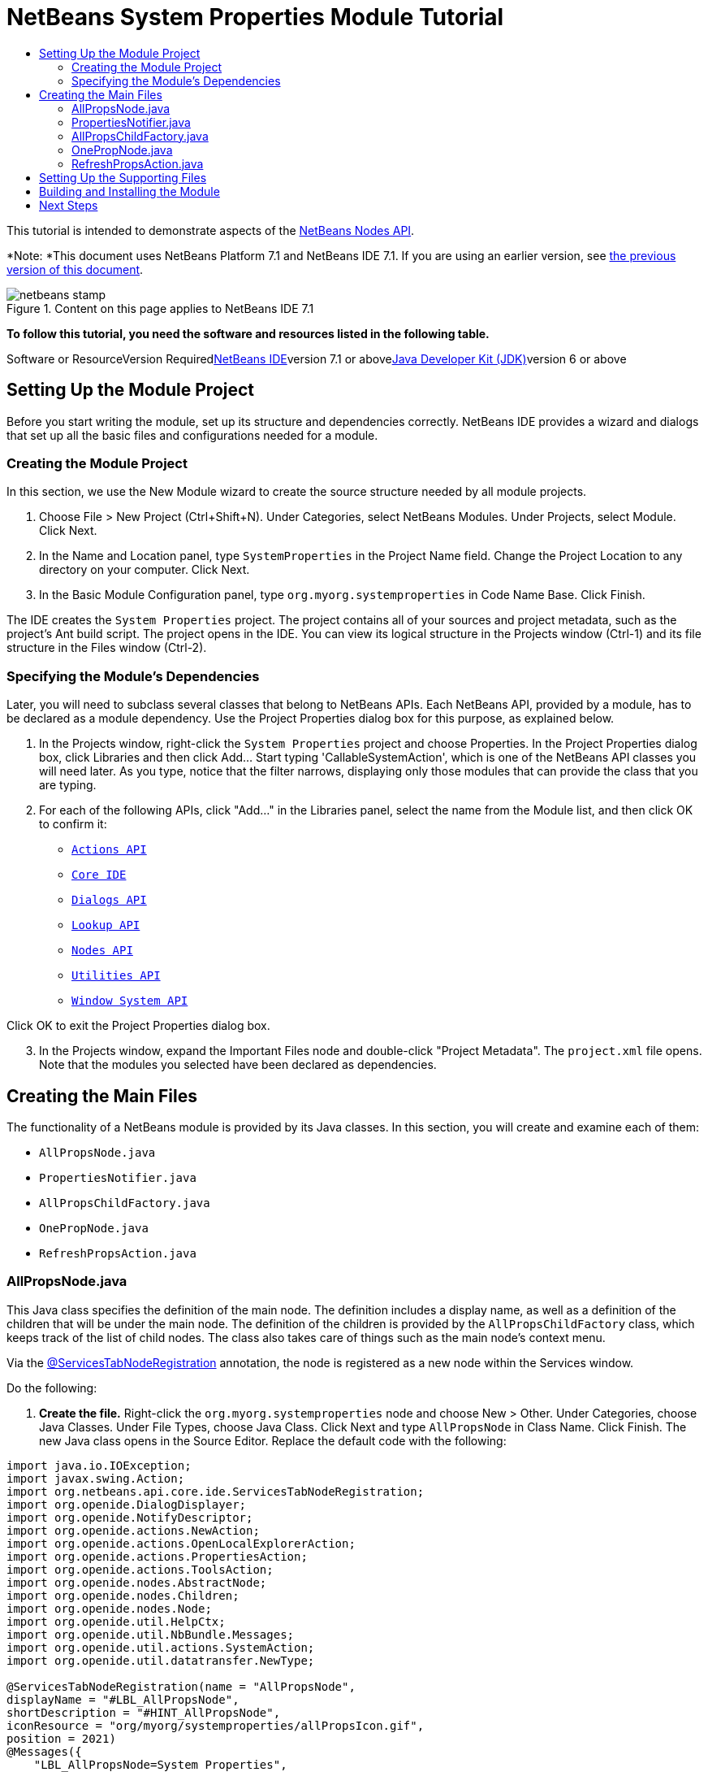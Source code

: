 // 
//     Licensed to the Apache Software Foundation (ASF) under one
//     or more contributor license agreements.  See the NOTICE file
//     distributed with this work for additional information
//     regarding copyright ownership.  The ASF licenses this file
//     to you under the Apache License, Version 2.0 (the
//     "License"); you may not use this file except in compliance
//     with the License.  You may obtain a copy of the License at
// 
//       http://www.apache.org/licenses/LICENSE-2.0
// 
//     Unless required by applicable law or agreed to in writing,
//     software distributed under the License is distributed on an
//     "AS IS" BASIS, WITHOUT WARRANTIES OR CONDITIONS OF ANY
//     KIND, either express or implied.  See the License for the
//     specific language governing permissions and limitations
//     under the License.
//

= NetBeans System Properties Module Tutorial
:jbake-type: platform-tutorial
:jbake-tags: tutorials 
:jbake-status: published
:syntax: true
:source-highlighter: pygments
:toc: left
:toc-title:
:icons: font
:experimental:
:description: NetBeans System Properties Module Tutorial - Apache NetBeans
:keywords: Apache NetBeans Platform, Platform Tutorials, NetBeans System Properties Module Tutorial

This tutorial is intended to demonstrate aspects of the link:https://netbeans.org/download/dev/javadoc/org-openide-nodes/org/openide/nodes/package-summary.html[+NetBeans Nodes API+].

*Note: *This document uses NetBeans Platform 7.1 and NetBeans IDE 7.1. If you are using an earlier version, see link:71/nbm-nodesapi.html[+the previous version of this document+].


image::images/netbeans-stamp.png[title="Content on this page applies to NetBeans IDE 7.1"]


*To follow this tutorial, you need the software and resources listed in the following table.*

Software or ResourceVersion Requiredlink:https://netbeans.org/downloads/index.html[+NetBeans IDE+]version 7.1 or abovelink:http://java.sun.com/javase/downloads/index.jsp[+Java Developer Kit (JDK)+]version 6 or above


== Setting Up the Module Project

Before you start writing the module, set up its structure and dependencies correctly. NetBeans IDE provides a wizard and dialogs that set up all the basic files and configurations needed for a module.


=== Creating the Module Project

In this section, we use the New Module wizard to create the source structure needed by all module projects.


[start=1]
1. Choose File > New Project (Ctrl+Shift+N). Under Categories, select NetBeans Modules. Under Projects, select Module. Click Next.

[start=2]
2. In the Name and Location panel, type  ``SystemProperties``  in the Project Name field. Change the Project Location to any directory on your computer. Click Next.

[start=3]
3. In the Basic Module Configuration panel, type  ``org.myorg.systemproperties``  in Code Name Base. Click Finish.

The IDE creates the  ``System Properties``  project. The project contains all of your sources and project metadata, such as the project's Ant build script. The project opens in the IDE. You can view its logical structure in the Projects window (Ctrl-1) and its file structure in the Files window (Ctrl-2).


=== Specifying the Module's Dependencies

Later, you will need to subclass several classes that belong to NetBeans APIs. Each NetBeans API, provided by a module, has to be declared as a module dependency. Use the Project Properties dialog box for this purpose, as explained below.


[start=1]
1. In the Projects window, right-click the  ``System Properties``  project and choose Properties. In the Project Properties dialog box, click Libraries and then click Add... Start typing 'CallableSystemAction', which is one of the NetBeans API classes you will need later. As you type, notice that the filter narrows, displaying only those modules that can provide the class that you are typing.


[start=2]
2. For each of the following APIs, click "Add..." in the Libraries panel, select the name from the Module list, and then click OK to confirm it:
*  ``link:https://netbeans.org/download/dev/javadoc/org-openide-actions/overview-summary.html[+Actions API+]`` 
*  ``link:http://bits.netbeans.org/dev/javadoc/org-netbeans-core-ide/overview-summary.html[+Core IDE+]`` 
*  ``link:https://netbeans.org/download/dev/javadoc/org-openide-dialogs/overview-summary.html[+Dialogs API+]`` 
*  ``link:http://bits.netbeans.org/dev/javadoc/org-openide-util-lookup/overview-summary.html[+Lookup API+]`` 
*  ``link:https://netbeans.org/download/dev/javadoc/org-openide-nodes/overview-summary.html[+Nodes API+]`` 
*  ``link:https://netbeans.org/download/dev/javadoc/org-openide-util/overview-summary.html[+Utilities API+]`` 
*  ``link:https://netbeans.org/download/dev/javadoc/org-openide-windows/overview-summary.html[+Window System API+]`` 

Click OK to exit the Project Properties dialog box.


[start=3]
3. In the Projects window, expand the Important Files node and double-click "Project Metadata". The  ``project.xml``  file opens. Note that the modules you selected have been declared as dependencies.


== Creating the Main Files

The functionality of a NetBeans module is provided by its Java classes. In this section, you will create and examine each of them:

*  ``AllPropsNode.java`` 
*  ``PropertiesNotifier.java`` 
*  ``AllPropsChildFactory.java`` 
*  ``OnePropNode.java`` 
*  ``RefreshPropsAction.java`` 


=== AllPropsNode.java

This Java class specifies the definition of the main node. The definition includes a display name, as well as a definition of the children that will be under the main node. The definition of the children is provided by the  ``AllPropsChildFactory``  class, which keeps track of the list of child nodes. The class also takes care of things such as the main node's context menu.

Via the link:http://bits.netbeans.org/dev/javadoc/org-netbeans-core-ide/org/netbeans/api/core/ide/ServicesTabNodeRegistration.html[+@ServicesTabNodeRegistration+] annotation, the node is registered as a new node within the Services window.

Do the following:


[start=1]
1. *Create the file.* Right-click the  ``org.myorg.systemproperties``  node and choose New > Other. Under Categories, choose Java Classes. Under File Types, choose Java Class. Click Next and type  ``AllPropsNode``  in Class Name. Click Finish. The new Java class opens in the Source Editor. Replace the default code with the following:

[source,java]
----

import java.io.IOException;
import javax.swing.Action;
import org.netbeans.api.core.ide.ServicesTabNodeRegistration;
import org.openide.DialogDisplayer;
import org.openide.NotifyDescriptor;
import org.openide.actions.NewAction;
import org.openide.actions.OpenLocalExplorerAction;
import org.openide.actions.PropertiesAction;
import org.openide.actions.ToolsAction;
import org.openide.nodes.AbstractNode;
import org.openide.nodes.Children;
import org.openide.nodes.Node;
import org.openide.util.HelpCtx;
import org.openide.util.NbBundle.Messages;
import org.openide.util.actions.SystemAction;
import org.openide.util.datatransfer.NewType;

@ServicesTabNodeRegistration(name = "AllPropsNode",
displayName = "#LBL_AllPropsNode",
shortDescription = "#HINT_AllPropsNode",
iconResource = "org/myorg/systemproperties/allPropsIcon.gif",
position = 2021)
@Messages({
    "LBL_AllPropsNode=System Properties",
    "HINT_AllPropsNode=Shows all currently set system properties."
})
public class AllPropsNode extends AbstractNode {

    public AllPropsNode() {
        super(Children.create(new AllPropsChildFactory(), false));
        setDisplayName(Bundle.LBL_AllPropsNode());
        setShortDescription(Bundle.HINT_AllPropsNode());
        setIconBaseWithExtension("org/myorg/systemproperties/allPropsIcon.gif");
    }

    @Override
    public Action[] getActions(boolean context) {
        Action[] result = new Action[]{
            new RefreshPropsAction(),
            null,
            SystemAction.get(OpenLocalExplorerAction.class),
            null,
            SystemAction.get(NewAction.class),
            null,
            SystemAction.get(ToolsAction.class),
            SystemAction.get(PropertiesAction.class),};
        return result;
    }

    @Override
    public HelpCtx getHelpCtx() {
        return HelpCtx.DEFAULT_HELP;
    }

    @Override
    public Node cloneNode() {
        return new AllPropsNode();
    }

    @Messages({
        "LBL_NewProp=System Property",
        "LBL_NewProp_dialog=Create New Property",
        "MSG_NewProp_dialog_key=New property name:",
        "MSG_NewProp_dialog_value=New property value:"})
    @Override
    public NewType[] getNewTypes() {
        return new NewType[]{
            new NewType() {
                @Override
                public String getName() {
                    return Bundle.LBL_NewProp();
                }
                @Override
                public void create() throws IOException {
                    NotifyDescriptor.InputLine msg = new NotifyDescriptor.InputLine(Bundle.LBL_NewProp_dialog(), Bundle.MSG_NewProp_dialog_key());
                    DialogDisplayer.getDefault().notify(msg);
                    String key = msg.getInputText();
                    if ("".equals(key)) {
                        return;
                    }
                    msg = new NotifyDescriptor.InputLine(Bundle.MSG_NewProp_dialog_value(), Bundle.MSG_NewProp_dialog_key());
                    DialogDisplayer.getDefault().notify(msg);
                    String value = msg.getInputText();
                    System.setProperty(key, value);
                    PropertiesNotifier.changed();
                }
            }
        };
    }
    
}
----


[start=2]
2. *Understand the file.* Here is an explanation of the class:
* * ``public class AllPropsNode extends link:https://netbeans.org/download/dev/javadoc/org-openide-nodes/org/openide/nodes/AbstractNode.html[+AbstractNode+]`` .*  ``AbstractNode``  is a generic Node subclass.  ``link:http://www.netbeans.org/download/dev/javadoc/org-openide-nodes/org/openide/nodes/Node.html[+Node+]``  is the abstract class,  ``AbstractNode``  is the common implementation that can be customized.
* *Constructor:*
* * ``public AllPropsNode`` .* In creating this node, it first calls super -- the link:https://netbeans.org/download/dev/javadoc/org-openide-nodes/org/openide/nodes/AbstractNode.html#AbstractNode(org.openide.nodes.Children)[+constructor for the super class (AbstractNode)+]. This creates the infrastructure for AbstractNode, and shows that it is mandatory to supply a child object for its use. This object represents the list of children of the node, creating a separate class for clarity: AllPropsChildFactory.
* * ``link:http://bits.netbeans.org/dev/javadoc/org-openide-nodes/org/openide/nodes/AbstractNode.html#setIconBaseWithExtension%28java.lang.String%29[+setIconBaseWithExtension+]`` .* Designates the location for the associated icon.
* * ``link:https://netbeans.org/download/dev/javadoc/org-openide-nodes/org/openide/nodes/Node.html#setDisplayName(java.lang.String)[+setDisplayName+]`` .* Sets the name the user sees. This defaults to the internal name, but it is better to set it to something localized.
* * ``link:https://netbeans.org/download/dev/javadoc/org-openide-nodes/org/openide/nodes/Node.html#setShortDescription(java.lang.String)[+setShortDescription+]`` .* Sets the associated tool tip. This is the override to specify what goes into the node context menu.
* *Methods:*
* * ``link:https://netbeans.org/download/dev/javadoc/org-openide-nodes/org/openide/nodes/Node.html#getActions(boolean)[+getActions+]`` .* The following is a list of actions to be displayed in the menu, with separators between the menu items. The following methods are used:
*  ``RefreshPropsAction``  is an action defined in another source file
*  ``link:https://netbeans.org/download/dev/javadoc/org-openide-actions/org/openide/actions/NewAction.html[+NewAction+]``  enables the creation of a new subnode or key-value pair
*  ``link:https://netbeans.org/download/dev/javadoc/org-openide-actions/org/openide/actions/OpenLocalExplorerAction.html[+OpenLocalExplorerAction+]``  permits the user to make a new Explorer window showing only system properties

Both  ``link:https://netbeans.org/download/dev/javadoc/org-openide-actions/org/openide/actions/ToolsAction.html[+ToolsAction+]``  and  ``link:http://www.netbeans.org/download/dev/javadoc/org-openide-actions/org/openide/actions/PropertiesAction.html[+PropertiesAction+]``  are standard actions that most nodes should have.

* * ``link:https://netbeans.org/download/dev/javadoc/org-openide-nodes/org/openide/nodes/AbstractNode.html#getHelpCtx()[+getHelpCtx+]`` .* Supplies an IDE key for the context help. When building context help for this Module, this is how you would associate a specific node with a specific help string.
* * ``link:https://netbeans.org/download/dev/javadoc/org-openide-nodes/org/openide/nodes/AbstractNode.html#cloneNode()[+cloneNode+]`` .* Creates a new copy of the node that enables other parts of the IDE to display a separate copy of the System Properties list, other than the Services window. This is more efficient than the fallback implementation, which is to delegate to the original.
* * ``link:https://netbeans.org/download/dev/javadoc/org-openide-nodes/org/openide/nodes/AbstractNode.html#getNewTypes()[+getNewTypes+]`` .* Returns a list of  ``link:http://www.netbeans.org/download/dev/javadoc/org-openide-util/org/openide/util/datatransfer/NewType.html[+NewType+]``  objects. When there is a  ``NewAction``  in the context menu, the action displays menu items corresponding to each of the  ``NewTypes``  in the node. The action provides the actual GUI, such as showing a submenu. You specify abstract definitions and make the new objects. In this example, only one  ``NewType``  is returned, since there is only one type of thing that can reasonably be created (a new system property); however, more than one  ``NewType``  could be returned, and they would be displayed in a submenu.
* * ``link:https://netbeans.org/download/dev/javadoc/org-openide-util/org/openide/util/datatransfer/NewType.html#create()[+create+]`` .* Creates the new object. In this example, there will be dialog boxes for the key-in values.
* * ``link:https://netbeans.org/download/dev/javadoc/org-openide-dialogs/org/openide/NotifyDescriptor.InputLine.html[+NotifyDescriptor.InputLine+]`` .* The description of a small dialog with a single text entry field pop up, a title for the dialog, and a message.
* * ``link:https://netbeans.org/download/dev/javadoc/org-openide-dialogs/org/openide/DialogDisplayer.html#notify(org.openide.NotifyDescriptor)[+DialogDisplayer.getDefault().notify(desc)+]`` .* Displays all this in a pop-up dialog.
* * ``link:https://netbeans.org/download/dev/javadoc/org-openide-dialogs/org/openide/NotifyDescriptor.InputLine.html#getInputText()[+getInputText+]`` .* Retrieves the user input for the key.

The same is done for the value, again using  ``DialogDisplayer.getDefault``  and  ``getInputText`` .

Next,  ``System.setProperty`` , from the Java API, is called to set the system property.

Finally, another class,  ``PropertiesNotifier.changed``  (created next), is called to indicate to other classes and Module components that something about the current set of system properties has changed and updates are required. For example, there may be a new property, or an existing value may have changed.


=== PropertiesNotifier.java

This Java class manages routing events whenever there are changes, including adding, deleting, or renaming a property, or when a property value has changed. You could also see it as a helper routine, very similar to a JavaBeans component that has an event set attached to it. However, it is not strictly a JavaBeans component -- there are no instances of this class -- but its static methods are used like JavaBeans instance methods. Use is made of the link:http://bits.netbeans.org/dev/javadoc/org-openide-util/org/openide/util/ChangeSupport.html[+ChangeSupport+] class from the NetBeans APIs, which is an equivalent of  ``PropertyChangeSupport``  for  ``ChangeListeners`` .


[start=1]
1. *Create the file.* Right-click the  ``org.myorg.systemproperties``  node, choose New > Java Class, and type  ``PropertiesNotifier``  in Class Name. Click Finish. The new Java class opens in the Source Editor. Replace the default code with the following:

[source,java]
----

import javax.swing.event.ChangeListener;
import org.openide.util.ChangeSupport;

public class PropertiesNotifier {

    private static final ChangeSupport cs = new ChangeSupport(PropertiesNotifier.class);

    public static void addChangeListener(ChangeListener listener) {
        cs.addChangeListener(listener);
    }

    public static void removeChangeListener(ChangeListener listener) {
        cs.removeChangeListener(listener);
    }

    public static void changed() {
        cs.fireChange();
    }
    
}
----


[start=2]
2. *Understand the file.* The methods defined for this class are as follows:
* * ``changed`` .* Fires an event to those processes that are listening. Every component that displays information based on a system property must listen for these events and update their displays as needed.
* * ``addChangeListener`` * and * ``removeChangeListener`` .* Lets components register themselves as listeners for these events. Processes which have displayed state can add a  ``ChangeListener``  to this class. To ensure proper updates, processes that affect the state call  ``changed`` .


=== AllPropsChildFactory.java

This Java class is responsible for keeping track of the list of nodes underneath the main node. When first asked for the list, the class retrieves all system properties and asks the node implementation to keep track of all the system property names. The abstract class doing this is called  ``link:https://netbeans.org/download/dev/javadoc/org-openide-nodes/org/openide/nodes/Children.html[+Children+]`` .

In this example, a popular children implementation called  ``link:http://bits.netbeans.org/dev/javadoc/org-openide-nodes/org/openide/nodes/ChildFactory.Detachable.html[+ChildFactory+]``  is used. By subclassing  ``ChildFactory`` , you need not explicitly keep track of the nodes -- this implementation does that. Instead, you keep track of a set of keys, which are lighter weight objects. Each key typically represents one node. You must tell the implementation how to create a node for each key. You can decide for yourself what type of keys to use.

In this example, the keys are names of system properties.


[start=1]
1. *Create the file.* Right-click the  ``org.myorg.systemproperties``  node, choose New > Java Class, and type  ``AllPropsChildFactory``  in Class Name. Click Finish. The new Java class opens in the Source Editor. Replace the default code with the following code:

[source,java]
----

import java.util.ArrayList;
import java.util.Collections;
import java.util.List;
import javax.swing.event.ChangeEvent;
import javax.swing.event.ChangeListener;
import org.openide.nodes.ChildFactory;
import org.openide.nodes.Node;

public class AllPropsChildFactory extends ChildFactory.Detachable<String> {

    private ChangeListener listener;

    @Override
    protected void addNotify() {
        PropertiesNotifier.addChangeListener(listener = new ChangeListener() {
            @Override
            public void stateChanged(ChangeEvent ev) {
                refresh(true);
            }
        });
    }

    @Override
    protected void removeNotify() {
        if (listener != null) {
            PropertiesNotifier.removeChangeListener(listener);
            listener = null;
        }
    }

    @Override
    protected Node createNodeForKey(String key) {
        return new OnePropNode(key);
    }

    @Override
    protected boolean createKeys(List<String> toPopulate) {
        List<String> keys = new ArrayList<String>();
        for (Object prop : System.getProperties().keySet()) {
            keys.add((String) prop);
        }
        Collections.sort(keys);
        toPopulate.addAll(keys);
        return true;
    }

}
----


[start=2]
2. *Understand the file.* The important methods that should be defined when implementing  ``ChildFactory``  include:
* * ``link:http://bits.netbeans.org/dev/javadoc/org-openide-nodes/org/openide/nodes/ChildFactory.Detachable.html#addNotify%28%29[+addNotify+]`` .* Called the first time that a list of nodes is needed by the platform. An example of this is when the System Properties node is expanded. When  ``addNotify``  is called, it calls the helper method  ``refreshList``  to determine the keys, then it registers itself with the  ``PropertiesNotifier`` , requesting notification of any system property changes. If there is such a change, the list will be refreshed.
* * ``link:http://bits.netbeans.org/dev/javadoc/org-openide-nodes/org/openide/nodes/ChildFactory.Detachable.html#removeNotify%28%29[+removeNotify+]`` .* Called when the user collapses a System Properties node and starts working on something else. The platform will notice that the list of nodes is no longer needed, and it will free up the memory that is no longer being used. Note that momentarily collapsing the node will not trigger this call. When  ``removeNotify``  is called, it removes the listener, as it is no longer interested in receiving notifications. In addition,  ``refresh``  is called. This method is defined by  ``ChildFactory``  for use by the subclasses.
* * ``link:http://bits.netbeans.org/dev/javadoc/org-openide-nodes/org/openide/nodes/ChildFactory.html#createKeys%28java.util.List%29[+createKeys+]`` .* The  ``System.getProperties``  call retrieves all of the properties currently defined in the system. This call goes through all of the property names, keeping and sorting this list. When  ``true``  is returned, every item found in the  ``toPopulate``  list is automatically passed to  ``createNodeForKey`` , where the subnodes are created, one per system property, sorted by property name.
* * ``link:http://bits.netbeans.org/dev/javadoc/org-openide-nodes/org/openide/nodes/ChildFactory.html#createNodeForKey%28T%29[+createNodeForKey+]`` .* Called by the implementation whenever it needs to construct a child node. It is passed the key for which it is making a node. It returns either none, one, or more nodes corresponding to what should be displayed for the key. In this example, a new instance of one property node is being created, and the system property name is passed into its constructor.


=== OnePropNode.java

This Java class provides the  ``AbstractNode``  implementation for a single property. Its constructor requires a string key. This class displays a single system property name. When the user expands the system properties node, it builds a list of keys, then creates a corresponding number of  ``OnePropNodes`` . Each  ``OnePropNode``  displays a single key, and does not directly interact with its parent node -- its knowledge is limited to a single system property and how to deal with it, as well as notifying the  ``PropertiesNotifier``  if there are any changes. This design makes it easier to reuse such nodes, including placing them in other contexts.


[start=1]
1. *Create the file.* Right-click the  ``org.myorg.systemproperties``  node, choose New > Java Class, and type  ``OnePropNode``  in Class Name. Click Finish. The new Java class opens in the Source Editor. Replace the default code with the following:

[source,java]
----

import java.io.IOException;
import java.util.Properties;
import javax.swing.Action;
import javax.swing.event.ChangeEvent;
import javax.swing.event.ChangeListener;
import org.openide.actions.DeleteAction;
import org.openide.actions.PropertiesAction;
import org.openide.actions.RenameAction;
import org.openide.actions.ToolsAction;
import org.openide.nodes.AbstractNode;
import org.openide.nodes.Children;
import org.openide.nodes.Node;
import org.openide.nodes.PropertySupport;
import org.openide.nodes.Sheet;
import org.openide.util.NbBundle.Messages;
import org.openide.util.actions.SystemAction;

public class OnePropNode extends AbstractNode {

    private String key;
    private ChangeListener listener;

    @Messages("HINT_OnePropNode=Represents one system property.")
    public OnePropNode(String key) {
        super(Children.LEAF);
        this.key = key;
        setIconBaseWithExtension("org/myorg/systemproperties/onePropIcon.gif");
        super.setName(key);
        setShortDescription(Bundle.HINT_OnePropNode());
    }

    @Override
    public Action[] getActions(boolean context) {
        Action[] result = new Action[]{
            SystemAction.get(DeleteAction.class),
            SystemAction.get(RenameAction.class),
            null,
            SystemAction.get(ToolsAction.class),
            SystemAction.get(PropertiesAction.class),};
        return result;
    }

    @Override
    public Action getPreferredAction() {
        return SystemAction.get(PropertiesAction.class);
    }

    @Override
    public Node cloneNode() {
        return new OnePropNode(key);
    }

    @Messages({"PROP_value=Value","HINT_value=Value of this system property."})
    @Override
    protected Sheet createSheet() {
        Sheet sheet = super.createSheet();
        Sheet.Set props = sheet.get(Sheet.PROPERTIES);
        if (props == null) {
            props = Sheet.createPropertiesSet();
            sheet.put(props);
        }
        props.put(new PropertySupport.Name(this));
        class ValueProp extends PropertySupport.ReadWrite {
            public ValueProp() {
                super("value", String.class, Bundle.PROP_value(), Bundle.HINT_value());
            }
            @Override
            public Object getValue() {
                return System.getProperty(key);
            }
            @Override
            public void setValue(Object nue) {
                System.setProperty(key, (String) nue);
                PropertiesNotifier.changed();
            }
        }
        props.put(new ValueProp());
        PropertiesNotifier.addChangeListener(listener = new ChangeListener() {
            @Override
            public void stateChanged(ChangeEvent ev) {
                firePropertyChange("value", null, null);
            }
        });
        return sheet;
    }

    @Override
    protected void finalize() throws Throwable {
        super.finalize();
        if (listener != null) {
            PropertiesNotifier.removeChangeListener(listener);
        }
    }

    @Override
    public boolean canRename() {
        return true;
    }

    @Override
    public void setName(String nue) {
        Properties p = System.getProperties();
        String value = p.getProperty(key);
        p.remove(key);
        if (value != null) {
            p.setProperty(nue, value);
        }
        System.setProperties(p);
        PropertiesNotifier.changed();
    }

    @Override
    public boolean canDestroy() {
        return true;
    }

    @Override
    public void destroy() throws IOException {
        Properties p = System.getProperties();
        p.remove(key);
        System.setProperties(p);
        PropertiesNotifier.changed();
    }
    
}
----


[start=2]
2. *Understand the file.* Here is an explanation of the class:

[start=1]
1. * ``public class OnePropNode extends AbstractNode`` .*  ``AbstractNode``  is a generic Node subclass.  ``Node``  is the abstract class,  ``AbstractNode``  is the common implementation that can be customized.

[start=2]
2. *Constructor:*
* * ``super(link:https://netbeans.org/download/dev/javadoc/org-openide-nodes/org/openide/nodes/Children.html#LEAF[+Children.LEAF+])`` .* Tells the node�s hierarchy that this is a leaf node that will not need to be expanded and will not have any children. It then stores the key and sets the icon.
* * ``super.link:https://netbeans.org/download/dev/javadoc/org-openide-nodes/org/openide/nodes/AbstractNode.html#setName(java.lang.String)[+setName(key)+]`` .* Sets the name of the key. The inherited version is used, to set the node name (it does not attempt to rename the actual property).
* * ``link:https://netbeans.org/download/dev/javadoc/org-openide-nodes/org/openide/nodes/Node.html#setShortDescription(java.lang.String)[+setShortDescription+]`` .* Sets the associated tool tip. This is the override to specify what goes into the node context menu.

[start=3]
3. *Methods:*
* * ``link:http://bits.netbeans.org/dev/javadoc/org-openide-nodes/org/openide/nodes/AbstractNode.html#getPreferredAction%28%29[+getPreferredAction+]`` .* Sets what is run by default if the node is double clicked or similar user actions are performed. In this example, the default action is to pop up the property sheet.
* * ``createSheet`` .* Configures the look of the property sheet. This creates the list of tabs in the property sheet, along with the list of properties.  ``createSheet``  is not called until there is a need to display the list of properties.
* * ``super.link:https://netbeans.org/download/dev/javadoc/org-openide-nodes/org/openide/nodes/AbstractNode.html#createSheet()[+createSheet+]`` .* Ensures there is a sheet to start with.
* * ``link:https://netbeans.org/download/dev/javadoc/org-openide-nodes/org/openide/nodes/Sheet.html#get(java.lang.String)[+sheet.get (Sheet.PROPERTIES)+]`` .* Checks to see if there is a tab named  ``Properties`` . If not,  ``link:https://netbeans.org/download/dev/javadoc/org-openide-nodes/org/openide/nodes/Sheet.html#createPropertiesSet()[+Sheet.createPropertiesSet+]``  makes one. Note that  ``link:http://www.netbeans.org/download/dev/javadoc/org-openide-nodes/org/openide/nodes/Sheet.html[+Sheet+]``  refers to the entire set of properties for the node, and  ``link:https://netbeans.org/download/dev/javadoc/org-openide-nodes/org/openide/nodes/Sheet.Set.html[+Sheet.Set+]``  is one tab in the property sheet.
* * ``link:https://netbeans.org/download/dev/javadoc/org-openide-nodes/org/openide/nodes/PropertySupport.Name.html[+PropertySupport.Name+]`` .* Creates a  ``Name``  property that reflects the name of the node. The code is already synchronizing the node name with the system property name.
* * ``ValueProp`` .* Is an inner class, a custom property that is created for this example.  ``link:https://netbeans.org/download/dev/javadoc/org-openide-nodes/org/openide/nodes/PropertySupport.ReadWrite.html[+PropertySupport.ReadWrite+]``  is the base class for entering and viewing values. The super call provides a code name for the property as well as a display name and a tool tip for the user.
* * ``link:https://netbeans.org/download/dev/javadoc/org-openide-nodes/org/openide/nodes/Node.Property.html#getValue()[+getValue+]`` .* Looks up the system property.
* * ``link:https://netbeans.org/download/dev/javadoc/org-openide-nodes/org/openide/nodes/Node.Property.html#setValue(java.lang.Object)[+setValue+]`` .* Sets a new value for the system property and notifies other processes that the value has changed.

The property is added to the property sheet, along with a  ``ChangeListener`` , which listens for changes in system properties, which may mean that this specific property has changed. If true, then the  ``firePropertyChange``  node fires a change to say that one of the properties in its property sheet is no longer valid, and checks and updates should be made accordingly. Note that the name of the property is value, which matches the internal name assigned when creating  ``ValueProp`` .

* * ``finalize`` .* Called when the class is destroyed -- whenever this node is destroyed, the  ``ChangeListener``  is removed.
* * ``link:https://netbeans.org/download/dev/javadoc/org-openide-nodes/org/openide/nodes/AbstractNode.html#canRename()[+canRename+]`` .* Returns  ``true`` , allowing the node to be renamed.
* * ``link:https://netbeans.org/download/dev/javadoc/org-openide-nodes/org/openide/nodes/AbstractNode.html#setName(java.lang.String)[+setName+]`` .* Called when the node is renamed, such as from the rename action, an inplace rename from the Explorer, or from the Name property in the property sheet. This action retrieves all system properties and associated values, removes the key, adds a new property with a new name and value, and sets the system properties. This action also notifies all concerned that it has changed, though it does not directly rename itself (see  ``AllPropsChildFactory``  next).
* * ``link:https://netbeans.org/download/dev/javadoc/org-openide-nodes/org/openide/nodes/AbstractNode.html#canDestroy()[+canDestroy+]`` .* Gives permission to delete this node.
* * ``link:https://netbeans.org/download/dev/javadoc/org-openide-nodes/org/openide/nodes/Node.html#destroy()[+destroy+].`` * Retrieves system properties, removes its key, sets properties back, and notifies all concerned of changes. Note that this  ``destroy``  method does not remove the node -- it only removes the system property and notifies interested parties that this property is gone. The node is actually removed later, by  ``AllPropsChildFactory`` .  ``AllPropsChildFactory``  realizes this property no longer exists, and creates a new set of keys that no longer includes this property. Then the  ``ChildFactory``  implementation automatically removes that node. This is done to reflect the actual state of the system.


=== RefreshPropsAction.java

This Java class provides the "Refresh" action that appears in the pop-up menu under the "System Properties" main node. It forces a refresh to occur, updating the display of information based on the current state of system properties. It is a plain  ``AbstractAction``  and is always enabled, yet is not sensitive to what is selected. In principle, it could also be placed as a button in a toolbar.


[start=1]
1. *Create the file.* Right-click the  ``org.myorg.systemproperties``  node, choose New > Java Class, and type  ``RefreshPropsAction``  in Class Name. Click Finish. The new Java class opens in the Source Editor. Replace the default code with the following:

[source,java]
----

import org.openide.util.NbBundle.Messages;
import java.awt.event.ActionEvent;
import javax.swing.AbstractAction;

public class RefreshPropsAction extends AbstractAction {

    @Messages("LBL_RefreshProps=Refresh")
    public RefreshPropsAction() {
        super(Bundle.LBL_RefreshProps());
    }

    @Override
    public void actionPerformed(ActionEvent e) {
        PropertiesNotifier.changed();
    }
    
}
----


[start=2]
2. *Understand the file.* When the action is invoked, the standard JDK  ``actionPerformed``  method is called:
* * ``actionPerformed`` .* Calls  ``<<PropertiesNotifierchanged,PropertiesNotifier.changed>>``  to indicate to other classes and Module components that something about the current set of system properties has changed and updates are required. For example, a new property may have been added or an existing value may have been changed.


== Setting Up the Supporting Files

Once you have coded the main files, you must include the icons you'd like to use. For the icons used to display the nodes, you can use any 16x16 pixel icons you want, so long as they are named  ``allPropsIcon.gif``  and  ``onePropIcon.gif`` , which is what they are named in the code above.

Alternatively, use the icons below:

image::images/allPropsIcon.gif[]

image::images/onePropIcon.gif[]

Note that the  ``setIconBaseWithExtension``  statements in the constructors of  ``AllPropsNode.java``  and  ``OnePropNode.java``  set the location of the icons.


== Building and Installing the Module

Now that you have completed your module, it is time to try it out. The IDE uses an Ant build script to build and install your module. The build script was created for you when you created the module project.


[start=1]
1. In the Projects window, right-click the  ``System Properties``  project and choose Install/Reload in Target Platform.

The module is built and installed in the target IDE or Platform. The target IDE or Platform opens so that you can try out your new Module. The default target IDE or Platform is the installation used by the current instance of the development IDE. Note that when you run your Module, you will be using a temporary test user directory, not the development IDE's user directory.


[start=2]
2. In the IDE's Services window (Ctrl-5), you should see the new node, together with its many subnodes:

image::images/nbm-sysprops-70-2.png[]

link:https://netbeans.org/about/contact_form.html?to=3&subject=Feedback:%20System%20Properties%20Module%207.1%20Tutorial[+Send Us Your Feedback+]


== Next Steps

For more information about creating and developing NetBeans Module, see the following resources:

* link:https://netbeans.org/kb/trails/platform.html[+Other Related Tutorials+]
* link:https://netbeans.org/download/dev/javadoc/[+NetBeans API Javadoc+]
